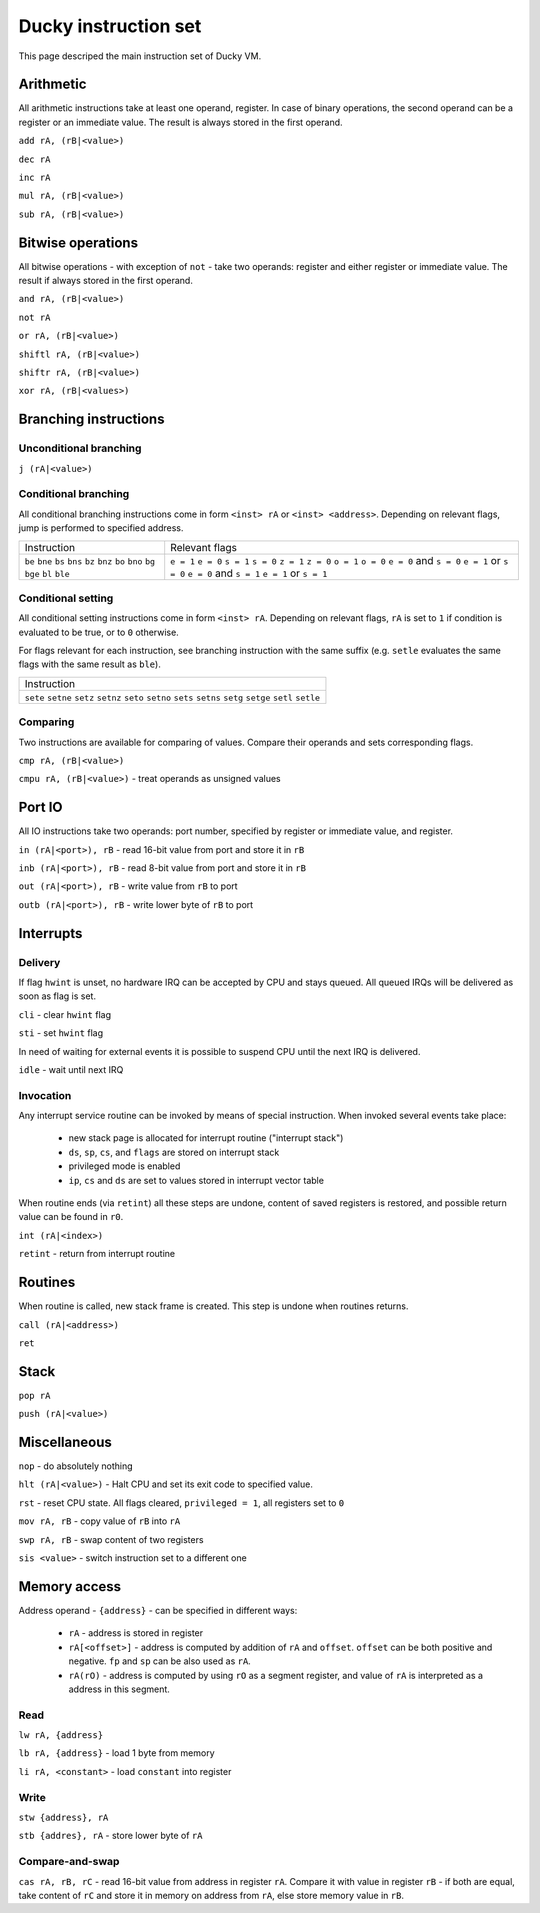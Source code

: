 Ducky instruction set
=====================

This page descriped the main instruction set of Ducky VM.


Arithmetic
^^^^^^^^^^

All arithmetic instructions take at least one operand, register. In case of binary operations, the second operand can be a register or an immediate value. The result is always stored in the first operand.

``add rA, (rB|<value>)``

``dec rA``

``inc rA``

``mul rA, (rB|<value>)``

``sub rA, (rB|<value>)``


Bitwise operations
^^^^^^^^^^^^^^^^^^

All bitwise operations - with exception of ``not`` - take two operands: register and either register or immediate value. The result if always stored in the first operand.

``and rA, (rB|<value>)``

``not rA``

``or rA, (rB|<value>)``

``shiftl rA, (rB|<value>)``

``shiftr rA, (rB|<value>)``

``xor rA, (rB|<values>)``


Branching instructions
^^^^^^^^^^^^^^^^^^^^^^

Unconditional branching
"""""""""""""""""""""""

``j (rA|<value>)``

Conditional branching
"""""""""""""""""""""

All conditional branching instructions come in form ``<inst> rA`` or ``<inst> <address>``. Depending on relevant flags, jump is performed to specified address.

+-------------+-------------------------+
| Instruction | Relevant flags          |
+-------------+-------------------------+
| ``be``      | ``e = 1``               |
| ``bne``     | ``e = 0``               |
| ``bs``      | ``s = 1``               |
| ``bns``     | ``s = 0``               |
| ``bz``      | ``z = 1``               |
| ``bnz``     | ``z = 0``               |
| ``bo``      | ``o = 1``               |
| ``bno``     | ``o = 0``               |
| ``bg``      | ``e = 0`` and ``s = 0`` |
| ``bge``     | ``e = 1`` or ``s = 0``  |
| ``bl``      | ``e = 0`` and ``s = 1`` |
| ``ble``     | ``e = 1`` or ``s = 1``  |
+-------------+-------------------------+

Conditional setting
"""""""""""""""""""

All conditional setting instructions come in form ``<inst> rA``. Depending on relevant flags, ``rA`` is set to ``1`` if condition is evaluated to be true, or to ``0`` otherwise.

For flags relevant for each instruction, see branching instruction with the same suffix (e.g. ``setle`` evaluates the same flags with the same result as ``ble``).

+-------------+
| Instruction |
+-------------+
| ``sete``    |
| ``setne``   |
| ``setz``    |
| ``setnz``   |
| ``seto``    |
| ``setno``   |
| ``sets``    |
| ``setns``   |
| ``setg``    |
| ``setge``   |
| ``setl``    |
| ``setle``   |
+-------------+


Comparing
"""""""""

Two instructions are available for comparing of values. Compare their operands and sets corresponding flags.

``cmp rA, (rB|<value>)``

``cmpu rA, (rB|<value>)`` - treat operands as unsigned values


Port IO
^^^^^^^

All IO instructions take two operands: port number, specified by register or immediate value, and register.

``in (rA|<port>), rB`` - read 16-bit value from port and store it in ``rB``

``inb (rA|<port>), rB`` - read 8-bit value from port and store it in ``rB``

``out (rA|<port>), rB`` - write value from ``rB`` to port

``outb (rA|<port>), rB`` - write lower byte of ``rB`` to port


Interrupts
^^^^^^^^^^

Delivery
""""""""

If flag ``hwint`` is unset, no hardware IRQ can be accepted by CPU and stays queued. All queued IRQs will be delivered as soon as flag is set.

``cli`` - clear ``hwint`` flag

``sti`` - set ``hwint`` flag

In need of waiting for external events it is possible to suspend CPU until the next IRQ is delivered.

``idle`` - wait until next IRQ

Invocation
""""""""""

Any interrupt service routine can be invoked by means of special instruction. When invoked several events take place:

 - new stack page is allocated for interrupt routine ("interrupt stack")
 - ``ds``, ``sp``, ``cs``, and ``flags`` are stored on interrupt stack
 - privileged mode is enabled
 - ``ip``, ``cs`` and ``ds`` are set to values stored in interrupt vector table

When routine ends (via ``retint``) all these steps are undone, content of saved registers is restored, and possible return value can be found in ``r0``.

``int (rA|<index>)``

``retint`` - return from interrupt routine


Routines
^^^^^^^^

When routine is called, new stack frame is created. This step is undone when routines returns.

``call (rA|<address>)``

``ret``


Stack
^^^^^

``pop rA``

``push (rA|<value>)``


Miscellaneous
^^^^^^^^^^^^^

``nop`` - do absolutely nothing

``hlt (rA|<value>)`` - Halt CPU and set its exit code to specified value.

``rst`` - reset CPU state. All flags cleared, ``privileged = 1``, all registers set to ``0``

``mov rA, rB`` - copy value of ``rB`` into ``rA``

``swp rA, rB`` - swap content of two registers

``sis <value>`` - switch instruction set to a different one


Memory access
^^^^^^^^^^^^^

Address operand - ``{address}`` - can be specified in different ways:

 - ``rA`` - address is stored in register
 - ``rA[<offset>]`` - address is computed by addition of ``rA`` and ``offset``. ``offset`` can be both positive and negative. ``fp`` and ``sp`` can be also used as ``rA``.
 - ``rA(rO)`` - address is computed by using ``rO`` as a segment register, and value of ``rA`` is interpreted as a address in this segment.

Read
""""

``lw rA, {address}``

``lb rA, {address}`` - load 1 byte from memory

``li rA, <constant>`` - load ``constant`` into register

Write
"""""

``stw {address}, rA``

``stb {addres}, rA`` - store lower byte of ``rA``

Compare-and-swap
""""""""""""""""

``cas rA, rB, rC`` - read 16-bit value from address in register ``rA``. Compare it with value in register ``rB`` - if both are equal, take content of ``rC`` and store it in memory on address from ``rA``, else store memory value in ``rB``.
